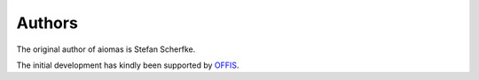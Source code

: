 Authors
=======

The original author of aiomas is Stefan Scherfke.

The initial development has kindly been supported by `OFFIS
<www.offis.de/en/>`_.
